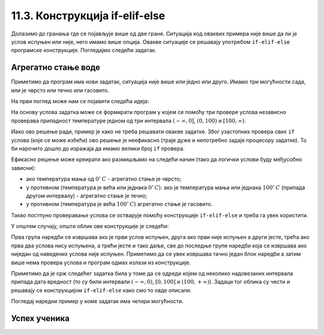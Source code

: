 11.3. Конструкција if-elif-else
###############################

Долазимо до гранања где се појављује више од две гране. Ситуација код
оваквих примера није више да ли је услов испуњен или није, него имамо више опција.
Овакве ситуације се решавају употребом ``if-elif-else`` програмске конструкције.
Погледајмо следећи задатак.

Агрегатно стање воде
''''''''''''''''''''

.. questionnote::

   Напиши програм који за дату температуру воде (у степеним Целзијуса)
   одређује њено агрегатно стање (сматраћемо да је вода у чврстом
   стању ако јој је температура строго мања од 0, да је у течном ако
   јој је температура између 0 и 100 степени, укључујући и те границе
   и да је у гасовитом стању ако јој је температура строго већа од 100
   степени).


Приметимо да програм има нови задатак, ситуација није више или једно или друго.
Имамо три могућности сада, или је чврсто или течно или гасовито.

На први поглед може нам се појавити следећа идеја:

На основу услова задатка може се формирати програм у којем се помоћу
три провере услова независно проверава припадност температуре једном
од три интервала :math:`(-\infty , 0]`, :math:`(0, 100)` и
:math:`[100, \infty)`.

.. activecode:: агрегатно_стање_1

   temperatura = 15

   if temperatura < 0:
       stanje = "čvrsto"
   if temperatura >= 0 and temperatura <= 100:
       stanje = "tečno"
   if temperatura > 100:
       stanje = "gasovito"

Иако ово решење ради, пример је како не треба решавати овакве
задатке. Због узастопних провера свих ``if`` услова (које се може избећи) ово решење
је неефикасно (траје дуже и непотребно задаје процесору задатке).
То би нарочито дошло до изражаја да имамо велики број ``if`` провера.

Ефикасно решење може креирати ако размишљамо на следећи начин
(тако да логички услови буду међусобно зависни):

- ако температура мања од :math:`0^{\circ}\,C` - агрегатно стање је
  чврсто;
- у противном (температура је већа или једнака :math:`0^{\circ}\,C`):
  ако је температура мања или једнака :math:`100^{\circ}\,C` (припада
  другом интервалу) - агрегатно стање je течно;
- у противном (температура је већа :math:`100^{\circ}\,C`) агрегатно
  стање је гасовито.

Такво постпуно проверавање услова се остварује помоћу конструкције
``if-elif-else`` и треба га увек користити.
  
.. activecode:: агрегатно_стање_2
		
   temperatura = 15
   
   if temperatura < 0:
       stanje = "čvrsto"
   elif temperatura <= 100:
       stanje = "tečno"
   else:
       stanje = "gasovito"

   print(stanje)

У општем случају, општи облик ове конструкције је следећи:

.. activecode:: elif

   if uslov_1:
       naredbe
   elif uslov_2:
       naredbe
   ...
   elif uslov_k:
       naredbe
   else:
       naredbe

Прва група наредби се извршава ако је први услов испуњен, друга ако
први није испуњен а други јесте, трећа ако прва два услова нису
испуњена, а трећи јесте и тако даље, све до последње групе наредби
која се извршава ако ниједан од наведених услова није
испуњен. Приметимо да се увек извршава тачно један блок наредби а затим
више нема провера услова и програм одмах излази из конструкције.

Приметимо да је срж следећег задатка била у томе да се одреди којем од
неколико надовезаних интервала припада дата вредност (то су били
интервали :math:`(-\infty, 0)`, :math:`[0, 100]` и :math:`(100,
+\infty)`). Задаци тог облика су чести и решавају се конструкцијом 
``if-elif-else`` како смо то овде описали.

Погледај наредни пример у коме задатак има четири могућности.

Успех ученика
'''''''''''''

.. questionnote::
    Напиши програм који у зависности од просека исписује успех ученика на крају године.
    Претпоставићемо да је ученик успешно прешао разред (нема недовољних оцена) односно да његов 
    успех може бити одличан, врло добар, добар или довољан.

.. activecode:: успех_ученика
		
   prosek = 4.23
   
   if prosek >= 4.5:
       uspeh = "odlican"
   elif prosek >= 3.5:
       uspeh = "vrlo dobar"
   elif prosek >= 2.5:
       uspeh = "dobar"
   else:
       uspeh = "dovoljan"

   print(uspeh)